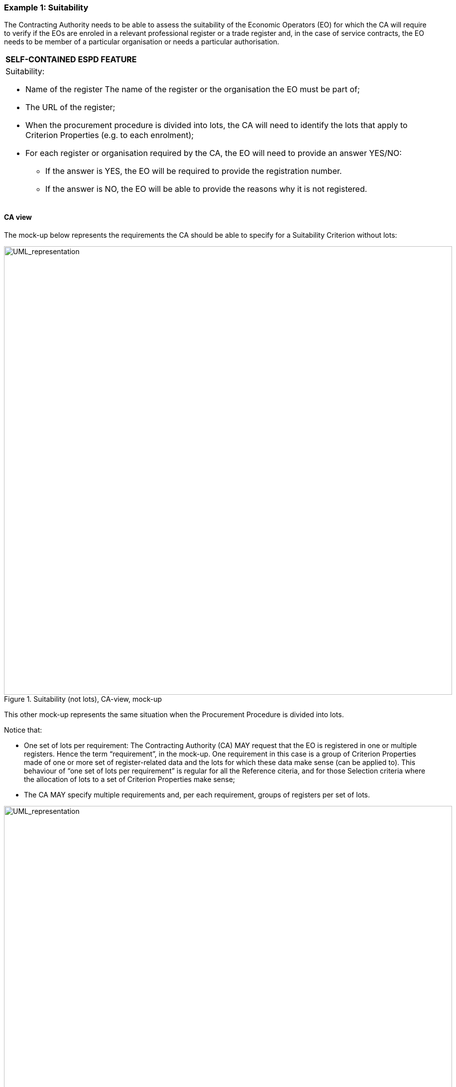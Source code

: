 ifndef::imagesdir[:imagesdir: images]

[.text-left]
=== Example 1: Suitability

The Contracting Authority needs to be able to assess the suitability of the Economic Operators (EO) for which the CA will require to verify if the EOs are enroled in a relevant professional register or a trade register and, in the case of service contracts, the EO needs to be member of a particular organisation or needs a particular authorisation.

[cols="1a"]
!===
|*SELF-CONTAINED ESPD FEATURE*|Suitability:

*   Name of the register The name of the register or the organisation the EO must be part of;

*	The URL of the register;

*	When the procurement procedure is divided into lots, the CA will need to identify the lots that apply to Criterion Properties (e.g. to each enrolment);

* 	For each register or organisation required by the CA, the EO will need to provide an answer YES/NO:

**  If the answer is YES, the EO will be required to provide the registration number.

**  If the answer is NO, the EO will be able to provide the reasons why it is not registered.
!===

[.text-left]
==== CA view

The mock-up below represents the requirements the CA should be able to specify for a Suitability Criterion without lots:

[.text-center]
.Suitability (not lots), CA-view, mock-up
image::Mock_Up17.png[alt="UML_representation", width="900", height="900"]

This other mock-up represents the same situation when the Procurement Procedure is divided into lots. 

Notice that:

*  One set of lots per requirement: The Contracting Authority (CA) MAY request that the EO is registered in one or multiple registers. Hence the term “requirement”, in the mock-up. One requirement in this case is a group of Criterion Properties made of one or more set of register-related data and the lots for which these data make sense (can be applied to). This behaviour of “one set of lots per requirement” is regular for all the Reference citeria, and for those Selection criteria where the allocation of lots to a set of Criterion Properties make sense;

*  The CA MAY specify multiple requirements and, per each requirement, groups of registers per set of lots.

[.text-center]
.Suitability (not lots), CA-view, mock-up
image::Mock_Up18.png[alt="UML_representation", width="900", height="1400"]

[.text-left]
==== EO view

The requirements specified by the Contracting Authority are to be shown to the Economic Operator: lots, register name and register URL. This mock-up below provides a possible representation for the EO point-of-view. Notice that the EO only needs to answer “yes” or “no” per each register, and in the negative case to provide a reason justifying why it is not registered. Notice that:

*  Per each register the EO MAY provide an online reference to additional information.

[.text-center]
.Suitability (not lots), EO-view, mock-up
image::Mock_Up19.png[alt="UML_representation", width="1200", height="1200"]

[.text-left]
==== Data Structure

The data structure for both the requirements and the expected responses follow, extracted from the “Criteria Taxonomy” spread-sheet. Beware that the group of Criterion Properties set by the CA (C29/G1) may be instantiated n times.

[.text-center]
image::Mock_Up20.png[alt="UML_representation", width="800", height="600"]

==== XML example

[TODO:]


